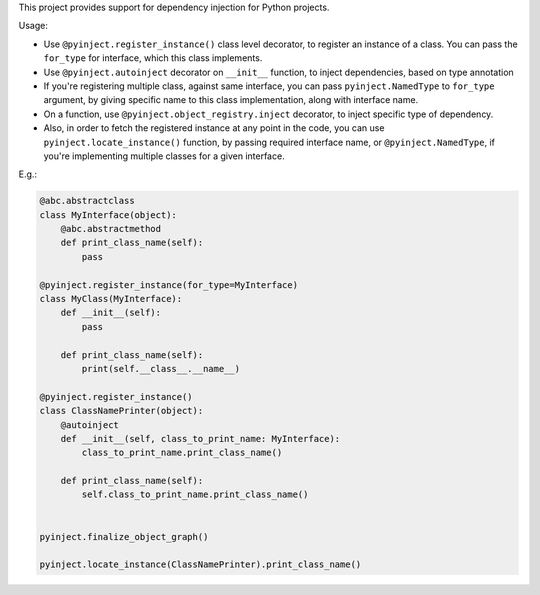 This project provides support for dependency injection for Python projects.

Usage:

* Use ``@pyinject.register_instance()`` class level decorator, to register an instance of a class. You can pass the ``for_type`` for interface, which this class implements.

* Use ``@pyinject.autoinject`` decorator on ``__init__`` function, to inject dependencies, based on type annotation

* If you're registering multiple class, against same interface, you can pass ``pyinject.NamedType`` to ``for_type`` argument, by giving specific name to this class implementation, along with interface name.

* On a function, use ``@pyinject.object_registry.inject`` decorator, to inject specific type of dependency.

* Also, in order to fetch the registered instance at any point in the code, you can use ``pyinject.locate_instance()`` function, by passing required interface name, or ``@pyinject.NamedType``, if you're implementing multiple classes for a given interface.


E.g.:


.. code-block:: python

    @abc.abstractclass
    class MyInterface(object):
        @abc.abstractmethod
        def print_class_name(self):
            pass

    @pyinject.register_instance(for_type=MyInterface)
    class MyClass(MyInterface):
        def __init__(self):
            pass

        def print_class_name(self):
            print(self.__class__.__name__)

    @pyinject.register_instance()
    class ClassNamePrinter(object):
        @autoinject
        def __init__(self, class_to_print_name: MyInterface):
            class_to_print_name.print_class_name()

        def print_class_name(self):
            self.class_to_print_name.print_class_name()


    pyinject.finalize_object_graph()

    pyinject.locate_instance(ClassNamePrinter).print_class_name()

